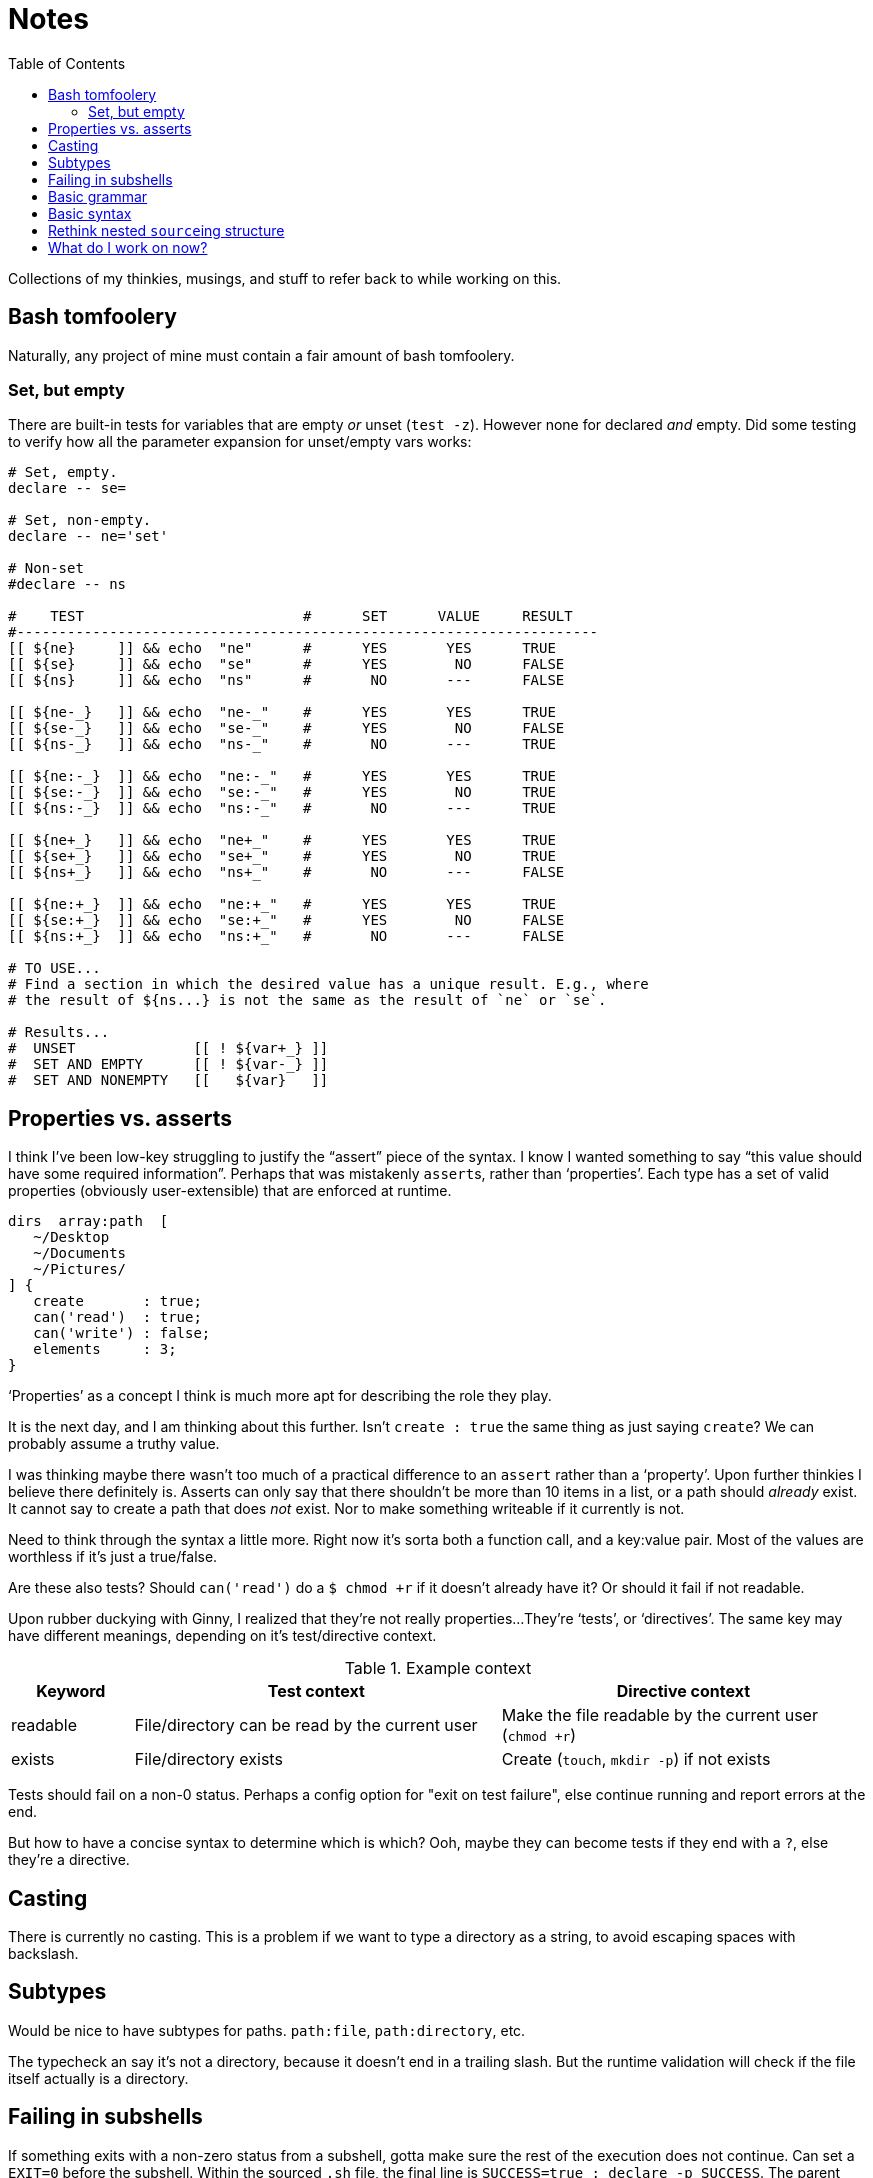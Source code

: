 = Notes
:toc:                      left
:toclevels:                3
:source-highlighter:       pygments
:pygments-style:           algol_nu
:pygments-linenums-mode:   table

Collections of my thinkies, musings, and stuff to refer back to while working on this.

== Bash tomfoolery

Naturally, any project of mine must contain a fair amount of bash tomfoolery.

=== Set, but empty

There are built-in tests for variables that are empty _or_ unset (`test -z`).
However none for declared _and_ empty.
Did some testing to verify how all the parameter expansion for unset/empty vars works:

[source,bash]
----
# Set, empty.
declare -- se=

# Set, non-empty.
declare -- ne='set'

# Non-set
#declare -- ns

#    TEST                          #      SET      VALUE     RESULT   
#---------------------------------------------------------------------
[[ ${ne}     ]] && echo  "ne"      #      YES       YES      TRUE
[[ ${se}     ]] && echo  "se"      #      YES        NO      FALSE
[[ ${ns}     ]] && echo  "ns"      #       NO       ---      FALSE

[[ ${ne-_}   ]] && echo  "ne-_"    #      YES       YES      TRUE
[[ ${se-_}   ]] && echo  "se-_"    #      YES        NO      FALSE
[[ ${ns-_}   ]] && echo  "ns-_"    #       NO       ---      TRUE

[[ ${ne:-_}  ]] && echo  "ne:-_"   #      YES       YES      TRUE
[[ ${se:-_}  ]] && echo  "se:-_"   #      YES        NO      TRUE
[[ ${ns:-_}  ]] && echo  "ns:-_"   #       NO       ---      TRUE

[[ ${ne+_}   ]] && echo  "ne+_"    #      YES       YES      TRUE
[[ ${se+_}   ]] && echo  "se+_"    #      YES        NO      TRUE
[[ ${ns+_}   ]] && echo  "ns+_"    #       NO       ---      FALSE

[[ ${ne:+_}  ]] && echo  "ne:+_"   #      YES       YES      TRUE
[[ ${se:+_}  ]] && echo  "se:+_"   #      YES        NO      FALSE
[[ ${ns:+_}  ]] && echo  "ns:+_"   #       NO       ---      FALSE

# TO USE...
# Find a section in which the desired value has a unique result. E.g., where
# the result of ${ns...} is not the same as the result of `ne` or `se`.

# Results...
#  UNSET              [[ ! ${var+_} ]]
#  SET AND EMPTY      [[ ! ${var-_} ]]
#  SET AND NONEMPTY   [[   ${var}   ]]
----


== Properties vs. asserts

I think I've been low-key struggling to justify the "`assert`" piece of the syntax.
I know I wanted something to say "`this value should have some required information`".
Perhaps that was mistakenly ``assert``s, rather than '`properties`'.
Each type has a set of valid properties (obviously user-extensible) that are enforced at runtime.

[source]
----
dirs  array:path  [
   ~/Desktop
   ~/Documents
   ~/Pictures/
] {
   create       : true;
   can('read')  : true;
   can('write') : false;
   elements     : 3;
}
----

'`Properties`' as a concept I think is much more apt for describing the role they play.

It is the next day, and I am thinking about this further.
Isn't `create : true` the same thing as just saying `create`?
We can probably assume a truthy value.

I was thinking maybe there wasn't too much of a practical difference to an `assert` rather than a '`property`'.
Upon further thinkies I believe there definitely is.
Asserts can only say that there shouldn't be more than 10 items in a list, or a path should _already_ exist.
It cannot say to create a path that does _not_ exist.
Nor to make something writeable if it currently is not.

Need to think through the syntax a little more.
Right now it's sorta both a function call, and a key:value pair.
Most of the values are worthless if it's just a true/false.

Are these also tests?
Should `can('read')` do a `$ chmod +r` if it doesn't already have it?
Or should it fail if not readable.

Upon rubber duckying with Ginny, I realized that they're not really properties...
They're '`tests`', or '`directives`'.
The same key may have different meanings, depending on it's test/directive context.

.Example context
[cols='1,3,3']
|===
| Keyword | Test context | Directive context

| readable
| File/directory can be read by the current user
| Make the file readable by the current user (`chmod +r`)

| exists
| File/directory exists
| Create (`touch`, `mkdir -p`) if not exists
|===

Tests should fail on a non-0 status.
Perhaps a config option for "exit on test failure", else continue running and report errors at the end.

But how to have a concise syntax to determine which is which?
Ooh, maybe they can become tests if they end with a `?`, else they're a directive.


== Casting

There is currently no casting.
This is a problem if we want to type a directory as a string, to avoid escaping spaces with backslash.


== Subtypes

Would be nice to have subtypes for paths.
`path:file`, `path:directory`, etc.

The typecheck an say it's not a directory, because it doesn't end in a trailing slash.
But the runtime validation will check if the file itself actually is a directory.


== Failing in subshells

If something exits with a non-zero status from a subshell, gotta make sure the rest of the execution does not continue.
Can set a `EXIT=0` before the subshell.
Within the sourced `.sh` file, the final line is `SUCCESS=true ; declare -p SUCCESS`.
The parent shell does a `test $SUCCESS == 'true' || exit 1`.


== Basic grammar

----
program        -> statement EOF

statement      -> parser_directive
                | declaration

declaration    -> section_decl
                | variable_decl

section_decl   -> identifier '{' declaration* '}'

variable_decl  -> identifier (type)? (expression)? ';'

expression     -> array
                | string
                | integer
                | boolean
                | path

array          -> '[' expression* ']'
----


== Basic syntax

[source]
----
untyped {
   key1  "value1";
   key2  "value2";
}


typed {
   key1  str  "value1";
   key2  array:str  [
      "one"
      "two"
      "three"
   ];
}


context {
   directories  array:path  [
      ~/Documents
      ~/Desktop
   ] {
      readable    # directive:  must be readable, `chmod +r`
      writable?   # test:       is writable? fail if not.
   }
}
----


== Rethink nested ``source``ing structure

Sourcing from a process substitution is really neat, and has clear benefits.
Can re-use common names across multiple files (`advance`, `peek`, etc.).

I'm running into clear drawbacks:

. Difficulty troubleshooting (sources all output to `stdout`)
. Difficulty testing

If each file does not contain *executable* code (kinda), it would be more testable.
Only variable & function declarations.
Each function can then be called from a `main.sh` file or something.

.parser.sh
[source,bash]
----
declare -gA TOKENS=()
declare -g  TOKEN=

function parse     { :; }
function p_advance { :; }
function p_peek    { :; }
function p_number  { ;: }
----

.main.sh
[source,bash]
----
function make_ast {
   scan
   parse
}

source 'parser.sh'
source 'lexer.sh'
----

There are some global variables that are not kept run-to-run.
Those should be explicitly reset each time.
For example, file/cursor information in the lexer.

I do feel that we lose a little bit of '`cleverness`' from our current approach.
However in the end, it's certainly more important to be testable and well written.

This, unlikely many of the other `hre-utils`, I want to be *good*, rather than just *neat*.


== What do I work on now?

For when I get stuck, what are things I can work on...

.Core features that *do not* yet work
* BATS tests
* Error handling
* Referencing bash environment variables
* Referencing interal variables?

.Core features that *do* work
* Merging child file -> parent
* Lexing, parsing, and compiling basic (non-directive) .config files
* Support for basic type checking
* Accessing variables from .config file
* Importing/including/extending to other .config files
* Directive/test contexts
* Error reporting
